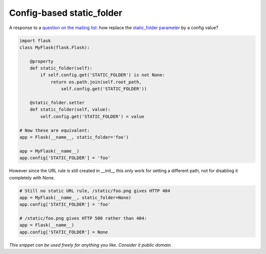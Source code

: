 Config-based static_folder
==========================

A response to a `question on the mailing list`_: how replace the `static_folder parameter`_ by a config value?

.. code-block:: python

    import flask
    class MyFlask(flask.Flask):

        @property
        def static_folder(self):
            if self.config.get('STATIC_FOLDER') is not None:
                return os.path.join(self.root_path, 
                    self.config.get('STATIC_FOLDER'))

        @static_folder.setter
        def static_folder(self, value):
            self.config.get('STATIC_FOLDER') = value

    # Now these are equivalent:
    app = Flask(__name__, static_folder='foo')

    app = MyFlask(__name__)
    app.config['STATIC_FOLDER'] = 'foo'

However since the URL rule is still created in __init__ this only work for setting a different path, not for disabling it completely with None.

.. code-block:: python

    # Still no static URL rule, /static/foo.png gives HTTP 404
    app = MyFlask(__name__, static_folder=None)
    app.config['STATIC_FOLDER'] = 'foo'

    # /static/foo.png gives HTTP 500 rather than 404:
    app = Flask(__name__)
    app.config['STATIC_FOLDER'] = None


*This snippet can be used freely for anything you like. Consider it public domain.*

.. _question on the mailing list: http://flask.pocoo.org/mailinglist/archive/2012/10/5/change-static-folder-from-configuration-file/
.. _static_folder parameter: http://flask.pocoo.org/docs/api/#flask.Flask